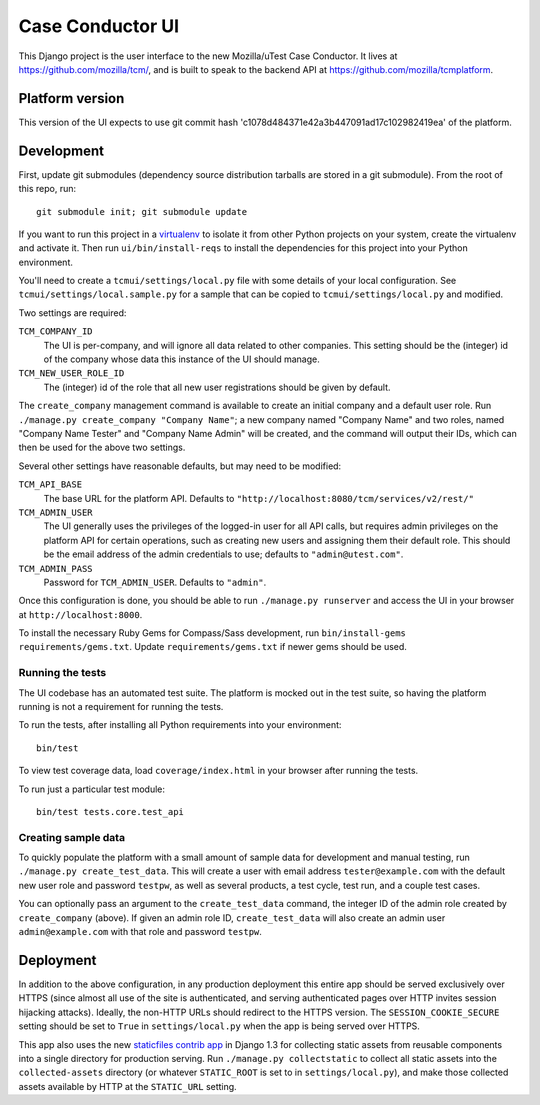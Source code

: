 Case Conductor UI
======

This Django project is the user interface to the new Mozilla/uTest Case Conductor. It
lives at https://github.com/mozilla/tcm/, and is built to speak to the backend
API at https://github.com/mozilla/tcmplatform.

Platform version
----------------

This version of the UI expects to use git commit hash
'c1078d484371e42a3b447091ad17c102982419ea' of the platform.


Development
-----------

First, update git submodules (dependency source distribution tarballs are
stored in a git submodule). From the root of this repo, run::

    git submodule init; git submodule update

If you want to run this project in a `virtualenv`_ to isolate it from other
Python projects on your system, create the virtualenv and activate it. Then run
``ui/bin/install-reqs`` to install the dependencies for this project into your
Python environment.

You'll need to create a ``tcmui/settings/local.py`` file with some details of
your local configuration. See ``tcmui/settings/local.sample.py`` for a sample
that can be copied to ``tcmui/settings/local.py`` and modified.

Two settings are required:

``TCM_COMPANY_ID``
    The UI is per-company, and will ignore all data related to other
    companies. This setting should be the (integer) id of the company whose
    data this instance of the UI should manage.

``TCM_NEW_USER_ROLE_ID``
    The (integer) id of the role that all new user registrations should be
    given by default.

The ``create_company`` management command is available to create an initial
company and a default user role. Run ``./manage.py create_company "Company
Name"``; a new company named "Company Name" and two roles, named "Company Name
Tester" and "Company Name Admin" will be created, and the command will output
their IDs, which can then be used for the above two settings.

Several other settings have reasonable defaults, but may need to be modified:

``TCM_API_BASE``
    The base URL for the platform API. Defaults to
    ``"http://localhost:8080/tcm/services/v2/rest/"``

``TCM_ADMIN_USER``
    The UI generally uses the privileges of the logged-in user for all API
    calls, but requires admin privileges on the platform API for certain
    operations, such as creating new users and assigning them their default
    role. This should be the email address of the admin credentials to use;
    defaults to ``"admin@utest.com"``.

``TCM_ADMIN_PASS``
    Password for ``TCM_ADMIN_USER``. Defaults to ``"admin"``.

Once this configuration is done, you should be able to run ``./manage.py
runserver`` and access the UI in your browser at ``http://localhost:8000``.

To install the necessary Ruby Gems for Compass/Sass development, run
``bin/install-gems requirements/gems.txt``.  Update
``requirements/gems.txt`` if newer gems should be used.

.. _virtualenv: http://www.virtualenv.org

Running the tests
~~~~~~~~~~~~~~~~~

The UI codebase has an automated test suite. The platform is mocked out in the
test suite, so having the platform running is not a requirement for running the
tests.

To run the tests, after installing all Python requirements into your
environment::

    bin/test

To view test coverage data, load ``coverage/index.html`` in your browser after
running the tests.

To run just a particular test module::

    bin/test tests.core.test_api


Creating sample data
~~~~~~~~~~~~~~~~~~~~

To quickly populate the platform with a small amount of sample data for
development and manual testing, run ``./manage.py create_test_data``. This will
create a user with email address ``tester@example.com`` with the default new
user role and password ``testpw``, as well as several products, a test cycle,
test run, and a couple test cases.

You can optionally pass an argument to the ``create_test_data`` command, the
integer ID of the admin role created by ``create_company`` (above). If given an
admin role ID, ``create_test_data`` will also create an admin user
``admin@example.com`` with that role and password ``testpw``.


Deployment
----------

In addition to the above configuration, in any production deployment this
entire app should be served exclusively over HTTPS (since almost all use of the
site is authenticated, and serving authenticated pages over HTTP invites
session hijacking attacks). Ideally, the non-HTTP URLs should redirect to the
HTTPS version. The ``SESSION_COOKIE_SECURE`` setting should be set to ``True``
in ``settings/local.py`` when the app is being served over HTTPS.

This app also uses the new `staticfiles contrib app`_ in Django 1.3 for
collecting static assets from reusable components into a single directory
for production serving.  Run ``./manage.py collectstatic`` to collect all
static assets into the ``collected-assets`` directory (or whatever
``STATIC_ROOT`` is set to in ``settings/local.py``), and make those
collected assets available by HTTP at the ``STATIC_URL`` setting.

.. _staticfiles contrib app: http://docs.djangoproject.com/en/dev/howto/static-files/
